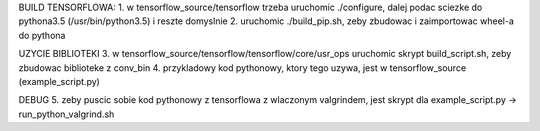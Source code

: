 BUILD TENSORFLOWA:
1. w tensorflow_source/tensorflow trzeba uruchomic ./configure, dalej podac sciezke do pythona3.5 (/usr/bin/python3.5) i reszte domyslnie
2. uruchomic ./build_pip.sh, zeby zbudowac i zaimportowac wheel-a do pythona

UZYCIE BIBLIOTEKI
3. w tensorflow_source/tensorflow/tensorflow/core/usr_ops uruchomic skrypt build_script.sh, zeby zbudowac biblioteke z conv_bin
4. przykladowy kod pythonowy, ktory tego uzywa, jest w tensorflow_source (example_script.py)

DEBUG
5. zeby puscic sobie kod pythonowy z tensorflowa z wlaczonym valgrindem, jest skrypt dla example_script.py -> run_python_valgrind.sh
